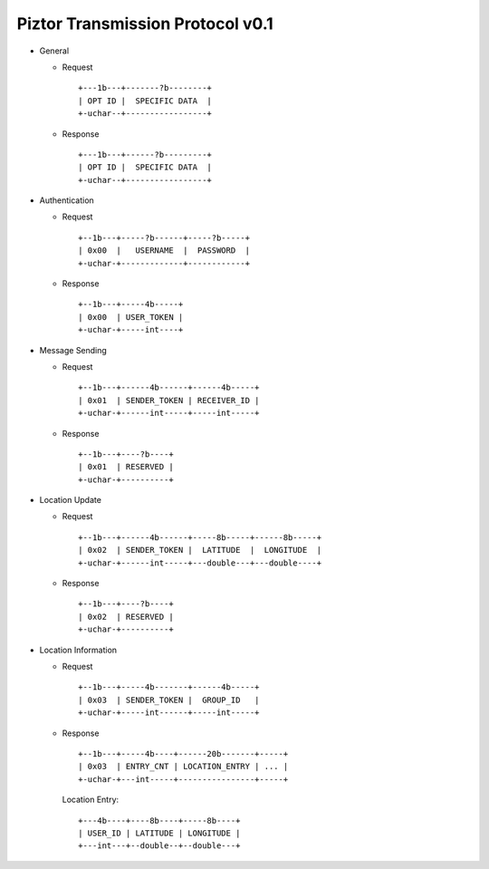 Piztor Transmission Protocol v0.1
---------------------------------

- General 

  - Request

    ::
    
        +---1b---+-------?b--------+
        | OPT ID |  SPECIFIC DATA  |
        +-uchar--+-----------------+

  - Response

    ::
    
        +---1b---+------?b---------+
        | OPT ID |  SPECIFIC DATA  |
        +-uchar--+-----------------+

- Authentication 

  - Request

    :: 

        +--1b---+-----?b------+-----?b-----+
        | 0x00  |   USERNAME  |  PASSWORD  |
        +-uchar-+-------------+------------+

  - Response

    ::
    
       +--1b---+-----4b-----+
       | 0x00  | USER_TOKEN |
       +-uchar-+-----int----+

- Message Sending 

  - Request

    ::
    
        +--1b---+------4b------+------4b-----+
        | 0x01  | SENDER_TOKEN | RECEIVER_ID |
        +-uchar-+------int-----+-----int-----+

  - Response
        
    ::

        +--1b---+----?b----+
        | 0x01  | RESERVED |
        +-uchar-+----------+

- Location Update

  - Request

    ::
    
        +--1b---+------4b------+-----8b-----+------8b-----+
        | 0x02  | SENDER_TOKEN |  LATITUDE  |  LONGITUDE  |
        +-uchar-+------int-----+---double---+---double----+

  - Response

    ::

        +--1b---+----?b----+
        | 0x02  | RESERVED |
        +-uchar-+----------+

- Location Information

  - Request

    ::
    
        +--1b---+-----4b-------+------4b-----+
        | 0x03  | SENDER_TOKEN |  GROUP_ID   |
        +-uchar-+-----int------+-----int-----+

  - Response

    ::

        +--1b---+-----4b----+------20b-------+-----+
        | 0x03  | ENTRY_CNT | LOCATION_ENTRY | ... |
        +-uchar-+---int-----+----------------+-----+
        
    Location Entry:

    :: 

        +---4b----+----8b----+-----8b----+
        | USER_ID | LATITUDE | LONGITUDE |
        +---int---+--double--+--double---+

